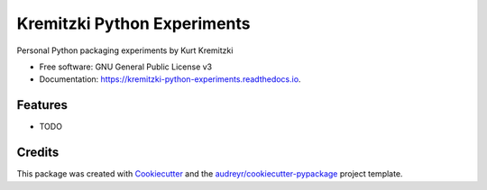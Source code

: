 ============================
Kremitzki Python Experiments
============================


.. image:: https://img.shields.io/pypi/v/kremitzki_python_experiments.svg
        :target: https://pypi.python.org/pypi/kremitzki_python_experiments

.. image:: https://img.shields.io/travis/kkremitzki/kremitzki_python_experiments.svg
        :target: https://travis-ci.org/kkremitzki/kremitzki_python_experiments

.. image:: https://readthedocs.org/projects/kremitzki-python-experiments/badge/?version=latest
        :target: https://kremitzki-python-experiments.readthedocs.io/en/latest/?badge=latest
        :alt: Documentation Status


.. image:: https://pyup.io/repos/github/kkremitzki/kremitzki_python_experiments/shield.svg
     :target: https://pyup.io/repos/github/kkremitzki/kremitzki_python_experiments/
     :alt: Updates



Personal Python packaging experiments by Kurt Kremitzki


* Free software: GNU General Public License v3
* Documentation: https://kremitzki-python-experiments.readthedocs.io.


Features
--------

* TODO

Credits
-------

This package was created with Cookiecutter_ and the `audreyr/cookiecutter-pypackage`_ project template.

.. _Cookiecutter: https://github.com/audreyr/cookiecutter
.. _`audreyr/cookiecutter-pypackage`: https://github.com/audreyr/cookiecutter-pypackage
